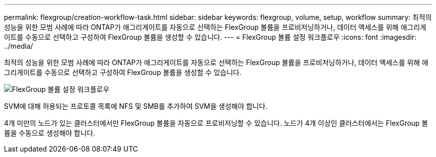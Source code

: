 ---
permalink: flexgroup/creation-workflow-task.html 
sidebar: sidebar 
keywords: flexgroup, volume, setup, workflow 
summary: 최적의 성능을 위한 모범 사례에 따라 ONTAP가 애그리게이트를 자동으로 선택하는 FlexGroup 볼륨을 프로비저닝하거나, 데이터 액세스를 위해 애그리게이트를 수동으로 선택하고 구성하여 FlexGroup 볼륨을 생성할 수 있습니다. 
---
= FlexGroup 볼륨 설정 워크플로우
:icons: font
:imagesdir: ../media/


[role="lead"]
최적의 성능을 위한 모범 사례에 따라 ONTAP가 애그리게이트를 자동으로 선택하는 FlexGroup 볼륨을 프로비저닝하거나, 데이터 액세스를 위해 애그리게이트를 수동으로 선택하고 구성하여 FlexGroup 볼륨을 생성할 수 있습니다.

image::../media/flexgroups-setup-workflow.gif[FlexGroup 볼륨 설정 워크플로우]

SVM에 대해 허용되는 프로토콜 목록에 NFS 및 SMB를 추가하여 SVM을 생성해야 합니다.

4개 미만의 노드가 있는 클러스터에서만 FlexGroup 볼륨을 자동으로 프로비저닝할 수 있습니다. 노드가 4개 이상인 클러스터에서는 FlexGroup 볼륨을 수동으로 생성해야 합니다.
